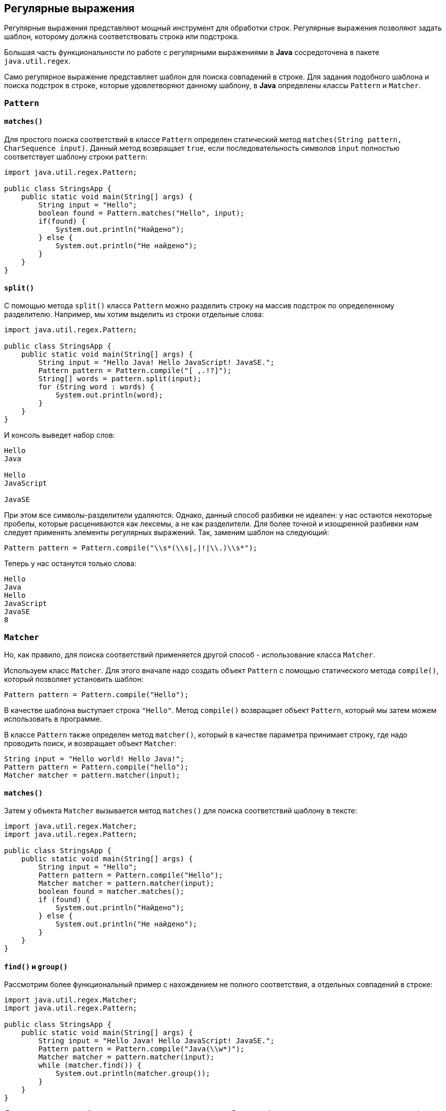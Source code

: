 == Регулярные выражения

Регулярные выражения представляют мощный инструмент для обработки строк. Регулярные выражения позволяют задать шаблон, которому должна соответствовать строка или подстрока.

Большая часть функциональности по работе с регулярными выражениями в *Java* сосредоточена в пакете `java.util.regex`.

Само регулярное выражение представляет шаблон для поиска совпадений в строке. Для задания подобного шаблона и поиска подстрок в строке, которые удовлетворяют данному шаблону, в *Java* определены классы `Pattern` и `Matcher`.

=== `Pattern`

==== `matches()`

Для простого поиска соответствий в классе `Pattern` определен статический метод `matches(String pattern, CharSequence input)`. Данный метод возвращает `true`, если последовательность символов `input` полностью соответствует шаблону строки `pattern`:

[source, java]
----
import java.util.regex.Pattern;

public class StringsApp {
    public static void main(String[] args) {
        String input = "Hello";
        boolean found = Pattern.matches("Hello", input);
        if(found) {
            System.out.println("Найдено");
        } else {
            System.out.println("Не найдено");
        }
    }
}
----

==== `split()`

С помощью метода `split()` класса `Pattern` можно разделить строку на массив подстрок по определенному разделителю. Например, мы хотим выделить из строки отдельные слова:

[source, java]
----
import java.util.regex.Pattern;

public class StringsApp {
    public static void main(String[] args) {
        String input = "Hello Java! Hello JavaScript! JavaSE.";
        Pattern pattern = Pattern.compile("[ ,.!?]");
        String[] words = pattern.split(input);
        for (String word : words) {
            System.out.println(word);
        }
    }
}
----

И консоль выведет набор слов:

----
Hello
Java

Hello
JavaScript

JavaSE
----

При этом все символы-разделители удаляются. Однако, данный способ разбивки не идеален: у нас остаются некоторые пробелы, которые расцениваются как лексемы, а не как разделители. Для более точной и изощренной разбивки нам следует применять элементы регулярных выражений. Так, заменим шаблон на следующий:

[source, java]
----
Pattern pattern = Pattern.compile("\\s*(\\s|,|!|\\.)\\s*");
----

Теперь у нас останутся только слова:

----
Hello
Java
Hello
JavaScript
JavaSE
8
----

=== `Matcher`

Но, как правило, для поиска соответствий применяется другой способ - использование класса `Matcher`.

Используем класс `Matcher`. Для этого вначале надо создать объект `Pattern` с помощью статического метода `compile()`, который позволяет установить шаблон:

[source, java]
----
Pattern pattern = Pattern.compile("Hello");
----

В качестве шаблона выступает строка `"Hello"`. Метод `compile()` возвращает объект `Pattern`, который мы затем можем использовать в программе.

В классе `Pattern` также определен метод `matcher()`, который в качестве параметра принимает строку, где надо проводить поиск, и возвращает объект `Matcher`:

[source, java]
----
String input = "Hello world! Hello Java!";
Pattern pattern = Pattern.compile("hello");
Matcher matcher = pattern.matcher(input);
----

==== `matches()`

Затем у объекта `Matcher` вызывается метод `matches()` для поиска соответствий шаблону в тексте:

[source, java]
----
import java.util.regex.Matcher;
import java.util.regex.Pattern;

public class StringsApp {
    public static void main(String[] args) {
        String input = "Hello";
        Pattern pattern = Pattern.compile("Hello");
        Matcher matcher = pattern.matcher(input);
        boolean found = matcher.matches();
        if (found) {
            System.out.println("Найдено");
        } else {
            System.out.println("Не найдено");
        }
    }
}
----

==== `find()` и `group()`

Рассмотрим более функциональный пример с нахождением не полного соответствия, а отдельных совпадений в строке:

[source, java]
----
import java.util.regex.Matcher;
import java.util.regex.Pattern;

public class StringsApp {
    public static void main(String[] args) {
        String input = "Hello Java! Hello JavaScript! JavaSE.";
        Pattern pattern = Pattern.compile("Java(\\w*)");
        Matcher matcher = pattern.matcher(input);
        while (matcher.find()) {
            System.out.println(matcher.group());
        }
    }
}
----

Допустим, мы хотим найти в строке все вхождения слова `Java`. В исходной строке это три слова: `"Java"`, `"JavaScript"` и `"JavaSE"`. Для этого применим шаблон `"Java(\\w*)"`. Данный шаблон использует синтаксис регулярных выражений. Слово `"Java"` в начале говорит о том, что все совпадения в строке должны начинаться на `Java`. Выражение `(\\w*)` означает, что после `"Java"` в совпадении может находиться любое количество алфавитно-цифровых символов. Выражение `\w` означает алфавитно-цифровой символ, а звездочка после выражения указывает на неопределенное их количество - их может быть один, два, три или вообще не быть. И чтобы java не рассматривала `\w` как эскейп-последовательность, как `\n`, то выражение экранируется еще одним слешем.

Далее применяется метод `find()` класса `Matcher`, который позволяет переходить к следующему совпадению в строке. То есть первый вызов этого метода найдет первое совпадение в строке, второй вызов найдет второе совпадение и т.д. То есть с помощью цикла `while(matcher.find())` мы можем пройтись по всем совпадениям. Каждое совпадение мы можем получить с помощью метода `matcher.group()`. В итоге программа выдаст следующий результат:

[source, out]
----
Java
JavaScript
JavaSE
----

==== `replaceAll()`

Можно сделать замену всех совпадений с помощью метода `replaceAll()`:

[source, java]
----
String input = "Hello Java! Hello JavaScript! JavaSE.";
Pattern pattern = Pattern.compile("Java(\\w*)");
Matcher matcher = pattern.matcher(input);
String newStr = matcher.replaceAll("HTML");
System.out.println(newStr); // Hello HTML! Hello HTML! HTML.
----

=== `String`

Некоторые методы класса `String` принимают регулярные выражения и используют их для выполнения операций над строками.

==== `split()`

Для разделения строки на подстроки применяется метод `split()`. В качестве параметра он может принимать регулярное выражение, которое представляет критерий разделения строки.

Например, разделим предложение на слова:

[source, java]
----
String text = "FIFA will never regret it";
String[] words = text.split("\\s*(\\s|,|!|\\.)\\s*");
for (String word : words) {
    System.out.println(word);
}
----

Для разделения применяется регулярное выражение `"\\s*(\\s|,|!|\\.)\\s*"`. Подвыражние `"\\s"` по сути представляет пробел. Звездочка указывает, что символ может присутствовать от 0 до бесконечного количества раз. То есть добавляем звездочку и мы получаем неопределенное количество идущих подряд пробелов - `"\\s*"` (то есть неважно, сколько пробелов между словами). Причем пробелы может вообще не быть. В скобках указывает группа выражений, которая может идти после неопределенного количества пробелов. Группа позволяет нам определить набо значений через вертикальную черту, и подстрока должна соответствовать одному из этих значений. То есть в группе `"\\s|,|!|\\."` подстрока может соответствовать пробелу, запятой, восклицательному знаку или точке. Причем поскольку точка представляет специальную последовательность, то, чтобы указать, что мы имеем в виду имеено знак точки, а не специальную последовательность, перед точкой ставим слеши.

==== `matches()`

Еще один метод класса `String` - `matches()` принимает регулярное выражение и возвращает `true`, если строка соответствует этому выражению. Иначе возвращает `false`.

Например, проверим, соответствует ли строка номеру телефона:

[source, java]
----
String input = "+12343454556";
boolean result = input.matches("(\\+*)\\d{11}");
if (result == true) {
    System.out.println("It is a phone number");
} else {
    System.out.println("It is not a phone number!");
}
----

В данном случае в регулярном выражение сначала определяется группа `"(\\+*)"`. То есть вначале может идти знак плюса, но также он может отсутствовать. Далее смотрим, соответствуют ли последующие 11 символов цифрам. Выражение `"\\d"` представляет цифровой символ, а число в фигурных скобках - `{11}` - сколько раз данный тип символов должен повторяться. То есть мы ищем строку, где вначале может идти знак плюс (или он может отсутствовать), а потом идет 11 цифровых символов.

==== `replaceAll()`

Также надо отметить, что в классе `String` также имеется метод `replaceAll()` с заменой всех выражений, удовлетворяющих регулярному выражению:

[source, java]
----
String input = "Hello Java! Hello JavaScript! JavaSE.";
String myStr =input.replaceAll("Java(\\w*)", "HTML");
System.out.println(myStr); // Hello HTML! Hello HTML! HTML.
----
